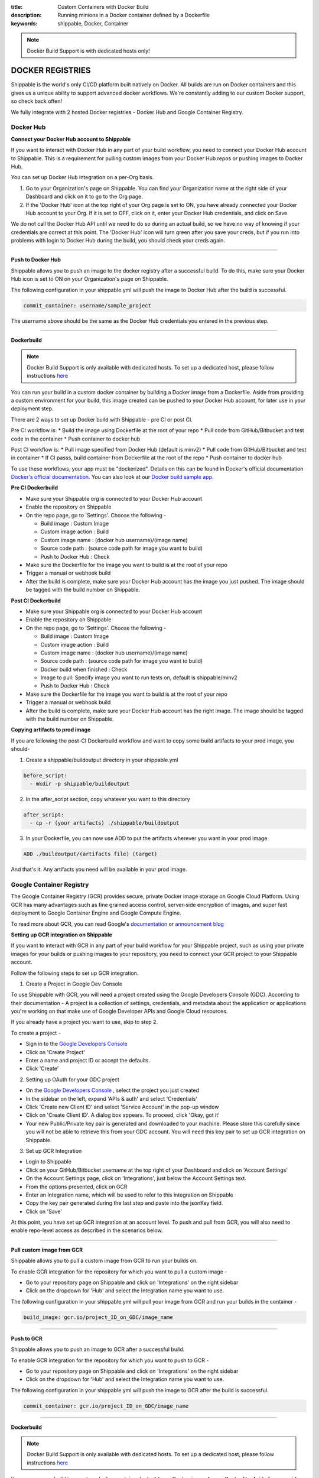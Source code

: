 :title: Custom Containers with Docker Build
:description: Running minions in a Docker container defined by a Dockerfile
:keywords: shippable, Docker, Container

.. _docker_build:

.. note::
  Docker Build Support is with dedicated hosts only!

DOCKER REGISTRIES
=================
Shippable is the world's only CI/CD platform built natively on Docker. All builds are run on Docker containers and this gives us a unique ability to support advanced docker workflows. We're constantly adding to our custom Docker support, so check back often!

We fully integrate with 2 hosted Docker registries - Docker Hub and Google Container Registry.

**Docker Hub**
--------------

**Connect your Docker Hub account to Shippable**

If you want to interact with Docker Hub in any part of your build workflow, you need to connect your Docker Hub account to Shippable. This is a requirement for pulling custom images from your Docker Hub repos or pushing images to Docker Hub.

You can set up Docker Hub integration on a per-Org basis.

1. Go to your Organization's page on Shippable. You can find your Organization name at the right side of your Dashboard and click on it to go to the Org page.
2. If the 'Docker Hub' icon at the top right of your Org page is set to ON, you have already connected your Docker Hub account to your Org. If it is set to OFF, click on it, enter your Docker Hub credentials, and click on Save.

We do not call the Docker Hub API until we need to do so during an actual build, so we have no way of knowing if your credentials are correct at this point. The 'Docker Hub' icon will turn green after you save your creds, but if you run into problems with login to Docker Hub during the build, you should check your creds again.

-------

**Push to Docker Hub**

Shippable allows you to push an image to the docker registry after a successful build. To do this, make sure your Docker Hub icon is set to ON on your Organization's page on Shippable.

The following configuration in your shippable.yml will push the image to Docker Hub after the build is successful.

.. code-block:: bash

    commit_container: username/sample_project

The username above should be the same as the Docker Hub credentials you entered in the previous step.

-------

**Dockerbuild**

.. note::
  Docker Build Support is only available with dedicated hosts. To set up a dedicated host, please follow instructions `here <http://docs.shippable.com/en/latest/config.html#dedicated-hosts>`_

You can run your build in a custom docker container by building a Docker image from a Dockerfile. Aside from providing a custom environment for your build, this image created can be pushed to your Docker Hub account, for later use in your deployment step.

There are 2 ways to set up Docker build with Shippable - pre CI or post CI. 

Pre CI workflow is:
* Build the image using Dockerfile at the root of your repo
* Pull code from GitHub/Bitbucket and test code in the container
* Push container to docker hub

Post CI workflow is:
* Pull image specified from Docker Hub (default is minv2)
* Pull code from GitHub/Bitbucket and test in container
* If CI passs, build container from Dockerfile at the root of the repo
* Push container to docker hub

To use these workflows, your app must be "dockerized". Details on this can be found in Docker's official documentation `Docker's official documentation <https://docs.dockerhub.com>`_. You can also look at our `Docker build sample app <https://github.com/cadbot/dockerized-nodejs>`_. 

**Pre CI Dockerbuild**

* Make sure your Shippable org is connected to your Docker Hub account
* Enable the repository on Shippable
* On the repo page, go to 'Settings'. Choose the following -

  * Build image : Custom Image
  * Custom image action : Build
  * Custom image name : (docker hub username)/(image name)
  * Source code path : (source code path for image you want to build)
  * Push to Docker Hub : Check
* Make sure the Dockerfile for the image you want to build is at the root of your repo
* Trigger a manual or webhook build
* After the build is complete, make sure your Docker Hub account has the image you just pushed. The image should be tagged with the build number on Shippable.

**Post CI Dockerbuild**

* Make sure your Shippable org is connected to your Docker Hub account
* Enable the repository on Shippable
* On the repo page, go to 'Settings'. Choose the following -

  * Build image : Custom Image
  * Custom image action : Build
  * Custom image name : (docker hub username)/(image name)
  * Source code path : (source code path for image you want to build)
  * Docker build when finished : Check
  * Image to pull: Specify image you want to run tests on, default is shippable/minv2
  * Push to Docker Hub : Check
* Make sure the Dockerfile for the image you want to build is at the root of your repo
* Trigger a manual or webhook build
* After the build is complete, make sure your Docker Hub account has the right image. The image should be tagged with the build number on Shippable.

**Copying artifacts to prod image**

If you are following the post-CI Dockerbuild workflow and  want to copy some build artifacts to your prod image, you should-

1. Create a shippable/buildoutput directory in your shippable.yml

.. code-block:: bash

  before_script:
    - mkdir -p shippable/buildoutput

2. In the after_script section, copy whatever you want to this directory

.. code-block:: bash

  after_script:
    - cp -r (your artifacts) ./shippable/buildoutput

3. In your Dockerfile, you can now use ADD to put the artifacts wherever you want in your prod image

.. code-block:: bash

  ADD ./buildoutput/(artifacts file) (target)

And that's it. Any artifacts you need will be available in your prod image.


**Google Container Registry**
-----------------------------
The Google Container Registry (GCR) provides secure, private Docker image storage on Google Cloud Platform. Using GCR has many advantages such as fine grained access control, server-side encryption of images, and super fast deployment to Google Container Engine and Google Compute Engine.

To read more about GCR, you can read Google's `documentation <https://cloud.google.com/tools/container-registry/>`_ or `announcement blog <http://googlecloudplatform.blogspot.com/2015/01/secure-hosting-of-private-Docker-repositories-in-Google-Cloud-Platform.html>`_ 

**Setting up GCR integration on Shippable**

If you want to interact with GCR in any part of your build workflow for your Shippable project, such as using your private images for your builds or pushing images to your repository, you need to connect your GCR project to your Shippable account. 

Follow the following steps to set up GCR integration.

1. Create a Project in Google Dev Console

To use Shippable with GCR, you will need a project created using the Google Developers Console (GDC). According to their documentation - A project is a collection of settings, credentials, and metadata about the application or applications you're working on that make use of Google Developer APIs and Google Cloud resources.

If you already have a project you want to use, skip to step 2.

To create a project -

* Sign in to the `Google Developers Console <https://console.developers.google.com/>`_ 
* Click on 'Create Project'
* Enter a name and project ID or accept the defaults.
* Click 'Create'

2. Setting up OAuth for your GDC project

* On the `Google Developers Console <https://console.developers.google.com/>`_ , select the project you just created
* In the sidebar on the left, expand 'APIs & auth' and select 'Credentials'
* Click 'Create new Client ID' and select 'Service Account' in the pop-up window
* Click on 'Create Client ID'. A dialog box appears. To proceed, click 'Okay, got it'
* Your new Public/Private key pair is generated and downloaded to your machine. Please store this carefully since you will not be able to retrieve this from your GDC account. You will need this key pair to set up GCR integration on Shippable. 

3. Set up GCR Integration 

* Login to Shippable
* Click on your GitHub/Bitbucket username at the top right of your Dashboard and click on 'Account Settings'
* On the Account Settings page, click on 'Integrations', just below the Account Settings text.
* From the options presented, click on GCR
* Enter an Integration name, which will be used to refer to this integration on Shippable
* Copy the key pair generated during the last step and paste into the jsonKey field.
* Click on 'Save'

At this point, you have set up GCR integration at an account level. To push and pull from GCR, you will also need to enable repo-level access as described in the scenarios below.

-------

**Pull custom image from GCR**

Shippable allows you to pull a custom image from GCR to run your builds on. 

To enable GCR integration for the repository for which you want to pull a custom image -

* Go to your repository page on Shippable and click on 'Integrations' on the right sidebar
* Click on the dropdown for 'Hub' and select the Integration name you want to use.

The following configuration in your shippable.yml will pull your image from GCR and run your builds in the container -

.. code-block:: bash

    build_image: gcr.io/project_ID_on_GDC/image_name

-------

**Push to GCR**

Shippable allows you to push an image to GCR after a successful build. 

To enable GCR integration for the repository for which you want to push to GCR -

* Go to your repository page on Shippable and click on 'Integrations' on the right sidebar
* Click on the dropdown for 'Hub' and select the Integration name you want to use.

The following configuration in your shippable.yml will push the image to GCR after the build is successful.

.. code-block:: bash

    commit_container: gcr.io/project_ID_on_GDC/image_name

-------

**Dockerbuild**

.. note::
  Docker Build Support is only available with dedicated hosts. To set up a dedicated host, please follow instructions `here <http://docs.shippable.com/en/latest/config.html#dedicated-hosts>`_

You can run your build in a custom docker container by building a Docker image from a Dockerfile. Aside from providing a custom environment for your build, this image created can be pushed to your GDC account, for later use in your deployment step.

There are 2 ways to set up Docker build with Shippable - pre CI or post CI. 

Pre CI workflow is:

* Build the image using Dockerfile at the root of your repo

* Pull code from GitHub/Bitbucket and test code in the container

* Push container to docker hub

Post CI workflow is:

* Pull image specified from Docker Hub (default is minv2)

* Pull code from GitHub/Bitbucket and test in container

* If CI passs, build container from Dockerfile at the root of the repo

* Push container to docker hub

To use these workflows, your app must be "dockerized". Details on this can be found in Docker's official documentation `Docker's official documentation <https://docs.dockerhub.com>`_. You can also look at our `Docker build sample app <https://github.com/cadbot/dockerized-nodejs>`_. 

**Pre CI Dockerbuild**

* Enable the repository on Shippable
* Make sure that GCR integration is set up on Shippable and that GCR is enabled for your repo
* On the repo page, go to 'Settings'. Choose the following -

  * Docker Build : ON
  * CI order : Pre-CI
  * Push Build : Yes if you want to push to GCR, No if you don't want to push to GCR 
  * Image name : gcr.io/(project id on GDC)/(image name)  
    We need an image name for the image we build from your Dockerfile, even if you choose not to push to GCR
  * Source Location : (source code location where tests will be run)
* Make sure the Dockerfile for the image you want to build is at the root of your repo
* Trigger a manual or webhook build
* After the build is complete, make sure your GDC account shows the image you just pushed. The image should be tagged with the build number on Shippable.

**Post CI Dockerbuild**

* Enable the repository on Shippable
* Make sure that GCR integration is set up on Shippable and that GCR is enabled for your repo
* On the repo page, go to 'Settings'. Choose the following -

  * Docker Build : ON
  * CI order : Post-CI
  * Push Build : Yes if you want to push to GCR, No if you don't want to push to GCR 
  * Image name : gcr.io/(project id on GDC)/(image name)  
  * Pull image name : Since your Dockerbuild is happening post CI, enter the image you want to use for CI

* Make sure the Dockerfile for the image you want to build is at the root of your repo
* Trigger a manual or webhook build
* After the build is complete, make sure your GDC account shows the image you just pushed. The image should be tagged with the build number on Shippable.

**Copying artifacts to prod image**

If you are following the post-CI Dockerbuild workflow and  want to copy some build artifacts to your prod image, you should-

1. Create a shippable/buildoutput directory in your shippable.yml

.. code-block:: bash

  before_script:
    - mkdir -p shippable/buildoutput

2. In the after_script section, copy whatever you want to this directory

.. code-block:: bash

  after_script:
    - cp -r (your artifacts) ./shippable/buildoutput

3. In your Dockerfile, you can now use ADD to put the artifacts wherever you want in your prod image

.. code-block:: bash

  ADD ./buildoutput/(artifacts file) (target)

And that's it. Any artifacts you need will be available in your prod image.
